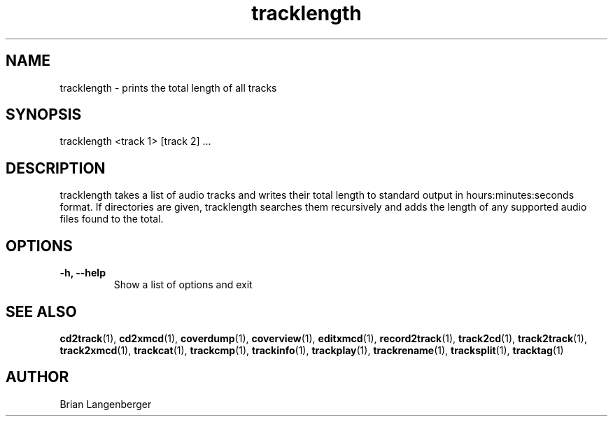 .TH "tracklength" 1 "June 15, 2007" "" "Track Length"
.SH NAME
tracklength \- prints the total length of all tracks
.SH SYNOPSIS
tracklength <track 1> [track 2] ...
.SH DESCRIPTION
.PP
tracklength takes a list of audio tracks and writes their total
length to standard output in hours:minutes:seconds format.
If directories are given, tracklength searches them recursively
and adds the length of any supported audio files found to the
total.
.SH OPTIONS
.TP
\fB-h, --help\fR
Show a list of options and exit

.SH SEE ALSO
.BR cd2track (1), 
.BR cd2xmcd (1), 
.BR coverdump (1), 
.BR coverview (1), 
.BR editxmcd (1), 
.BR record2track (1), 
.BR track2cd (1), 
.BR track2track (1), 
.BR track2xmcd (1), 
.BR trackcat (1), 
.BR trackcmp (1), 
.BR trackinfo (1), 
.BR trackplay (1), 
.BR trackrename (1), 
.BR tracksplit (1), 
.BR tracktag (1)
.SH AUTHOR
.nf
Brian Langenberger
.f
